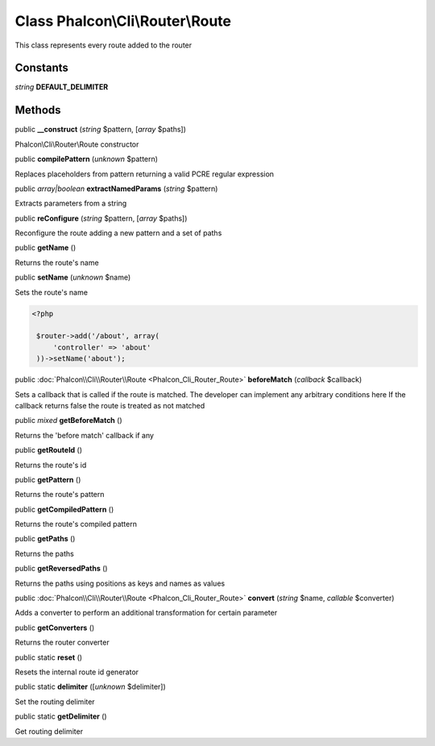 Class **Phalcon\\Cli\\Router\\Route**
=====================================

This class represents every route added to the router


Constants
---------

*string* **DEFAULT_DELIMITER**

Methods
-------

public  **__construct** (*string* $pattern, [*array* $paths])

Phalcon\\Cli\\Router\\Route constructor



public  **compilePattern** (*unknown* $pattern)

Replaces placeholders from pattern returning a valid PCRE regular expression



public *array|boolean*  **extractNamedParams** (*string* $pattern)

Extracts parameters from a string



public  **reConfigure** (*string* $pattern, [*array* $paths])

Reconfigure the route adding a new pattern and a set of paths



public  **getName** ()

Returns the route's name



public  **setName** (*unknown* $name)

Sets the route's name 

.. code-block:: php

    <?php

     $router->add('/about', array(
         'controller' => 'about'
     ))->setName('about');




public :doc:`Phalcon\\Cli\\Router\\Route <Phalcon_Cli_Router_Route>`  **beforeMatch** (*callback* $callback)

Sets a callback that is called if the route is matched. The developer can implement any arbitrary conditions here If the callback returns false the route is treated as not matched



public *mixed*  **getBeforeMatch** ()

Returns the 'before match' callback if any



public  **getRouteId** ()

Returns the route's id



public  **getPattern** ()

Returns the route's pattern



public  **getCompiledPattern** ()

Returns the route's compiled pattern



public  **getPaths** ()

Returns the paths



public  **getReversedPaths** ()

Returns the paths using positions as keys and names as values



public :doc:`Phalcon\\Cli\\Router\\Route <Phalcon_Cli_Router_Route>`  **convert** (*string* $name, *callable* $converter)

Adds a converter to perform an additional transformation for certain parameter



public  **getConverters** ()

Returns the router converter



public static  **reset** ()

Resets the internal route id generator



public static  **delimiter** ([*unknown* $delimiter])

Set the routing delimiter



public static  **getDelimiter** ()

Get routing delimiter



